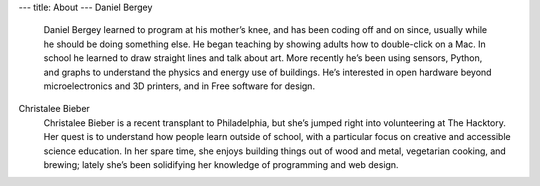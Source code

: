 ---
title: About
---
Daniel Bergey
  Daniel Bergey learned to program at his mother’s knee, and has been coding off and on since, usually while he should be doing something else.  He began teaching by showing adults how to double-click on a Mac.  In school he learned to draw straight lines and talk about art.  More recently he’s been using sensors, Python, and graphs to understand the physics and energy use of buildings.  He’s interested in open hardware beyond microelectronics and 3D printers, and in Free software for design.

Christalee Bieber
  Christalee Bieber is a recent transplant to Philadelphia, but she’s jumped right into volunteering at The Hacktory. Her quest is to understand how people learn outside of school, with a particular focus on creative and accessible science education. In her spare time, she enjoys building things out of wood and metal, vegetarian cooking, and brewing; lately she’s been solidifying her knowledge of programming and web design.

